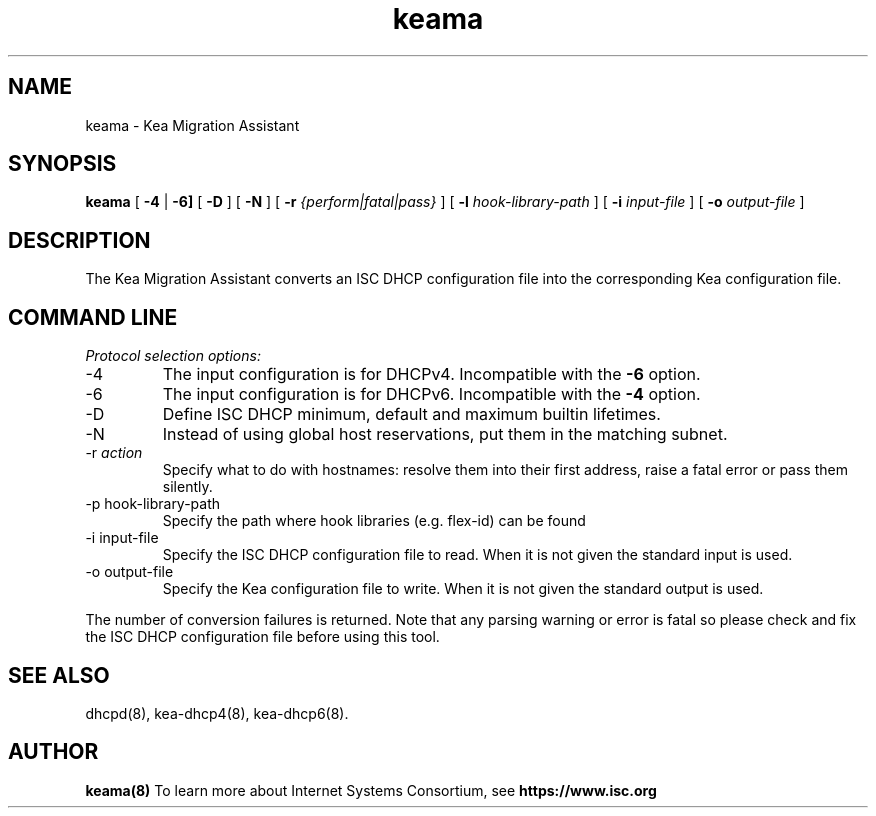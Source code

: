 .\"	$NetBSD: keama.8,v 1.3.4.2 2024/02/29 11:39:21 martin Exp $
.\"
.\"	keama.8
.\"
.\" Copyright (C) 2017-2022 Internet Systems Consortium, Inc. ("ISC")
.\"
.\" Permission to use, copy, modify, and distribute this software for any
.\" purpose with or without fee is hereby granted, provided that the above
.\" copyright notice and this permission notice appear in all copies.
.\"
.\" THE SOFTWARE IS PROVIDED "AS IS" AND ISC DISCLAIMS ALL WARRANTIES
.\" WITH REGARD TO THIS SOFTWARE INCLUDING ALL IMPLIED WARRANTIES OF
.\" MERCHANTABILITY AND FITNESS.  IN NO EVENT SHALL ISC BE LIABLE FOR
.\" ANY SPECIAL, DIRECT, INDIRECT, OR CONSEQUENTIAL DAMAGES OR ANY DAMAGES
.\" WHATSOEVER RESULTING FROM LOSS OF USE, DATA OR PROFITS, WHETHER IN AN
.\" ACTION OF CONTRACT, NEGLIGENCE OR OTHER TORTIOUS ACTION, ARISING OUT
.\" OF OR IN CONNECTION WITH THE USE OR PERFORMANCE OF THIS SOFTWARE.
.\"
.\"   Internet Systems Consortium, Inc.
.\"   PO Box 360
.\"   Newmarket, NH 03857 USA
.\"   <info@isc.org>
.\"   https://www.isc.org/
.\"
.\" This software has been written for Internet Systems Consortium
.\" by Ted Lemon in cooperation with Vixie Enterprises.
.\"
.\" Support and other services are available for ISC products - see
.\" https://www.isc.org for more information or to learn more about ISC.
.\"
.TH keama 8
.SH NAME
keama - Kea Migration Assistant
.SH SYNOPSIS
.B keama
[
.B -4
|
.B -6]
[
.B -D
]
[
.B -N
]
[
.B -r
.I {perform|fatal|pass}
]
[
.B -l
.I hook-library-path
]
[
.B -i
.I input-file
]
[
.B -o
.I output-file
]
.SH DESCRIPTION
The Kea Migration Assistant converts an ISC DHCP configuration file into
the corresponding Kea configuration file.
.SH COMMAND LINE
.PP
\fIProtocol selection options:\fR
.TP
-4
The input configuration is for DHCPv4.  Incompatible with the \fB-6\fR
option.
.TP
-6
The input configuration is for DHCPv6.  Incompatible with the \fB-4\fR
option.
.TP
-D
Define ISC DHCP minimum, default and maximum builtin lifetimes.
.TP
-N
Instead of using global host reservations, put them in the matching subnet.
.TP
-r \fIaction\fR
Specify what to do with hostnames: resolve them into their first address,
raise a fatal error or pass them silently.
.TP
-p hook-library-path
Specify the path where hook libraries (e.g. flex-id) can be found
.TP
-i input-file
Specify the ISC DHCP configuration file to read. When it is not
given the standard input is used.
.TP
-o output-file
Specify the Kea configuration file to write. When it is not given
the standard output is used.
.PP
The number of conversion failures is returned. Note that any parsing warning
or error is fatal so please check and fix the ISC DHCP configuration file
before using this tool.
.SH SEE ALSO
dhcpd(8), kea-dhcp4(8), kea-dhcp6(8).
.SH AUTHOR
.B keama(8)
To learn more about Internet Systems Consortium, see
.B https://www.isc.org

